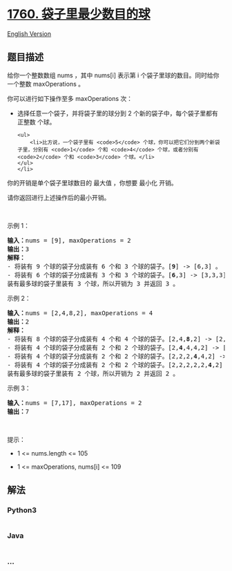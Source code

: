 * [[https://leetcode-cn.com/problems/minimum-limit-of-balls-in-a-bag][1760.
袋子里最少数目的球]]
  :PROPERTIES:
  :CUSTOM_ID: 袋子里最少数目的球
  :END:
[[./solution/1700-1799/1760.Minimum Limit of Balls in a Bag/README_EN.org][English
Version]]

** 题目描述
   :PROPERTIES:
   :CUSTOM_ID: 题目描述
   :END:

#+begin_html
  <!-- 这里写题目描述 -->
#+end_html

#+begin_html
  <p>
#+end_html

给你一个整数数组 nums ，其中 nums[i] 表示第 i 个袋子里球的数目。同时给你一个整数 maxOperations 。

#+begin_html
  </p>
#+end_html

#+begin_html
  <p>
#+end_html

你可以进行如下操作至多 maxOperations 次：

#+begin_html
  </p>
#+end_html

#+begin_html
  <ul>
#+end_html

#+begin_html
  <li>
#+end_html

选择任意一个袋子，并将袋子里的球分到 2 个新的袋子中，每个袋子里都有
正整数 个球。

#+begin_example
  <ul>
      <li>比方说，一个袋子里有 <code>5</code> 个球，你可以把它们分到两个新袋子里，分别有 <code>1</code> 个和 <code>4</code> 个球，或者分别有 <code>2</code> 个和 <code>3</code> 个球。</li>
  </ul>
  </li>
#+end_example

#+begin_html
  </ul>
#+end_html

#+begin_html
  <p>
#+end_html

你的开销是单个袋子里球数目的 最大值 ，你想要 最小化 开销。

#+begin_html
  </p>
#+end_html

#+begin_html
  <p>
#+end_html

请你返回进行上述操作后的最小开销。

#+begin_html
  </p>
#+end_html

#+begin_html
  <p>
#+end_html

 

#+begin_html
  </p>
#+end_html

#+begin_html
  <p>
#+end_html

示例 1：

#+begin_html
  </p>
#+end_html

#+begin_html
  <pre>
  <b>输入：</b>nums = [9], maxOperations = 2
  <b>输出：</b>3
  <b>解释：</b>
  - 将装有 9 个球的袋子分成装有 6 个和 3 个球的袋子。[<strong>9</strong>] -> [6,3] 。
  - 将装有 6 个球的袋子分成装有 3 个和 3 个球的袋子。[<strong>6</strong>,3] -> [3,3,3] 。
  装有最多球的袋子里装有 3 个球，所以开销为 3 并返回 3 。
  </pre>
#+end_html

#+begin_html
  <p>
#+end_html

示例 2：

#+begin_html
  </p>
#+end_html

#+begin_html
  <pre>
  <b>输入：</b>nums = [2,4,8,2], maxOperations = 4
  <b>输出：</b>2
  <strong>解释：</strong>
  - 将装有 8 个球的袋子分成装有 4 个和 4 个球的袋子。[2,4,<strong>8</strong>,2] -> [2,4,4,4,2] 。
  - 将装有 4 个球的袋子分成装有 2 个和 2 个球的袋子。[2,<strong>4</strong>,4,4,2] -> [2,2,2,4,4,2] 。
  - 将装有 4 个球的袋子分成装有 2 个和 2 个球的袋子。[2,2,2,<strong>4</strong>,4,2] -> [2,2,2,2,2,4,2] 。
  - 将装有 4 个球的袋子分成装有 2 个和 2 个球的袋子。[2,2,2,2,2,<strong>4</strong>,2] -> [2,2,2,2,2,2,2,2] 。
  装有最多球的袋子里装有 2 个球，所以开销为 2 并返回 2 。
  </pre>
#+end_html

#+begin_html
  <p>
#+end_html

示例 3：

#+begin_html
  </p>
#+end_html

#+begin_html
  <pre>
  <b>输入：</b>nums = [7,17], maxOperations = 2
  <b>输出：</b>7
  </pre>
#+end_html

#+begin_html
  <p>
#+end_html

 

#+begin_html
  </p>
#+end_html

#+begin_html
  <p>
#+end_html

提示：

#+begin_html
  </p>
#+end_html

#+begin_html
  <ul>
#+end_html

#+begin_html
  <li>
#+end_html

1 <= nums.length <= 105

#+begin_html
  </li>
#+end_html

#+begin_html
  <li>
#+end_html

1 <= maxOperations, nums[i] <= 109

#+begin_html
  </li>
#+end_html

#+begin_html
  </ul>
#+end_html

** 解法
   :PROPERTIES:
   :CUSTOM_ID: 解法
   :END:

#+begin_html
  <!-- 这里可写通用的实现逻辑 -->
#+end_html

#+begin_html
  <!-- tabs:start -->
#+end_html

*** *Python3*
    :PROPERTIES:
    :CUSTOM_ID: python3
    :END:

#+begin_html
  <!-- 这里可写当前语言的特殊实现逻辑 -->
#+end_html

#+begin_src python
#+end_src

*** *Java*
    :PROPERTIES:
    :CUSTOM_ID: java
    :END:

#+begin_html
  <!-- 这里可写当前语言的特殊实现逻辑 -->
#+end_html

#+begin_src java
#+end_src

*** *...*
    :PROPERTIES:
    :CUSTOM_ID: section
    :END:
#+begin_example
#+end_example

#+begin_html
  <!-- tabs:end -->
#+end_html
